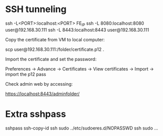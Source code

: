 * SSH tunneling

  ssh -L<PORT>:localhost:<PORT> FE_IP
  ssh -L 8080:localhost:8080 user@192.168.30.111
  ssh -L 8443:localhost:8443 user@192.168.30.111

Copy the certificate from VM to local computer:

  scp user@192.168.30.111:/folder/certificate.p12 .

Import the certificate and set the password:

  Preferences -> Advance -> Certificates -> View certificates -> Import -> import the p12 pass

Check admin web by accessing:

https://localhost:8443/adminfolder/

* Extra sshpass

  sshpass ssh-copy-id
  ssh sudo ../etc/sudoeres.d/NOPASSWD
  ssh sudo ...
